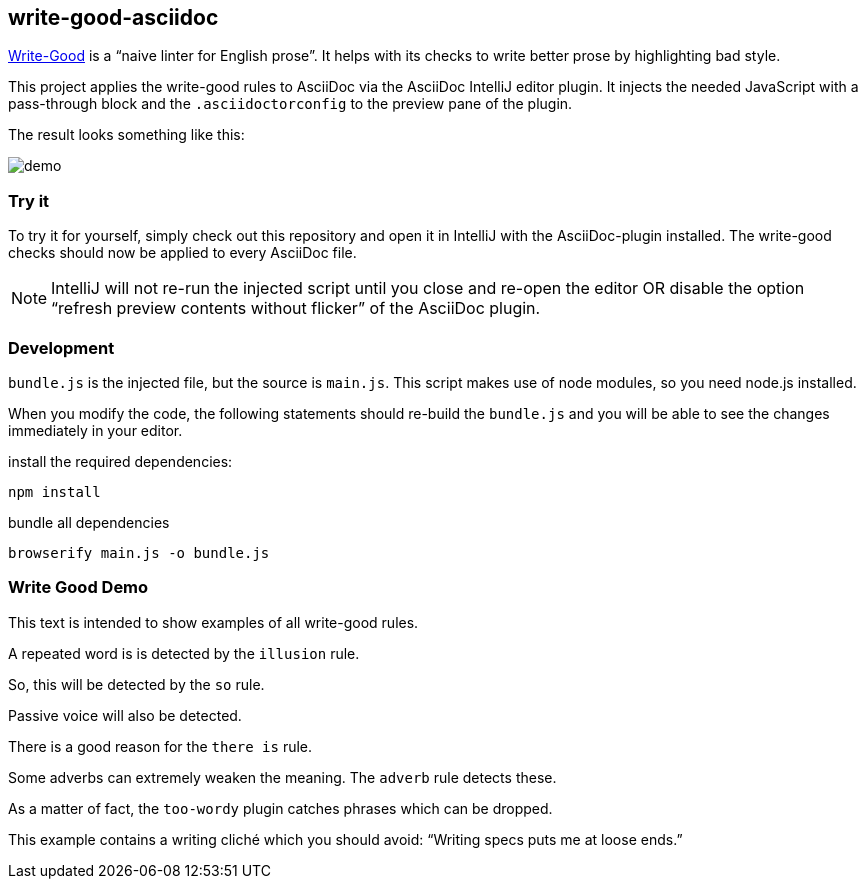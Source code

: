 == write-good-asciidoc

https://github.com/btford/write-good[Write-Good] is a "`naive linter for English prose`".
It helps with its checks to write better prose by highlighting bad style.

This project applies the write-good rules to AsciiDoc via the AsciiDoc IntelliJ editor plugin.
It injects the needed JavaScript with a pass-through block and the `.asciidoctorconfig` to the preview pane of the plugin.

The result looks something like this:

image::images/demo.png[]

=== Try it

To try it for yourself, simply check out this repository and open it in IntelliJ with the AsciiDoc-plugin installed.
The write-good checks should now be applied to every AsciiDoc file.

NOTE: IntelliJ will not re-run the injected script until you close and re-open the editor OR disable the option "`refresh preview contents without flicker`" of the AsciiDoc plugin.

=== Development

`bundle.js` is the injected file, but the source is `main.js`.
This script makes use of node modules, so you need node.js installed.

When you modify the code, the following statements should re-build the `bundle.js` and you will be able to see the changes immediately in your editor.

install the required dependencies:

    npm install

bundle all dependencies

    browserify main.js -o bundle.js

=== Write Good Demo

This text is intended to show examples of all write-good rules.

A repeated word is is detected by the `illusion` rule.

So, this will be detected by the `so` rule.

Passive voice will also be detected.

There is a good reason for the `there is` rule.

Some adverbs can extremely weaken the meaning. The `adverb` rule detects these.

As a matter of fact, the `too-wordy` plugin catches phrases which can be dropped.

This example contains a writing cliché which you should avoid: "`Writing specs puts me at loose ends.`"



